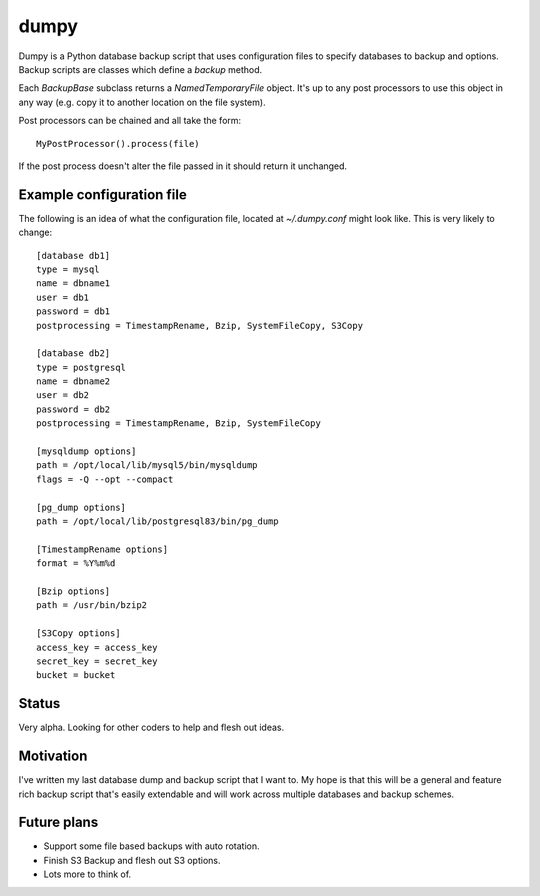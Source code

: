 =====
dumpy
=====

Dumpy is a Python database backup script that uses configuration files to
specify databases to backup and options.  Backup scripts are classes which
define a `backup` method.

Each `BackupBase` subclass returns a `NamedTemporaryFile` object.  It's up to
any post processors to use this object in any way (e.g. copy it to another
location on the file system).

Post processors can be chained and all take the form::

	MyPostProcessor().process(file)

If the post process doesn't alter the file passed in it should return it
unchanged.

Example configuration file
==========================

The following is an idea of what the configuration file, located at
`~/.dumpy.conf` might look like.  This is very likely to change::

	[database db1]
	type = mysql
	name = dbname1
	user = db1
	password = db1
	postprocessing = TimestampRename, Bzip, SystemFileCopy, S3Copy
	
	[database db2]
	type = postgresql
	name = dbname2
	user = db2
	password = db2
	postprocessing = TimestampRename, Bzip, SystemFileCopy
	
	[mysqldump options]
	path = /opt/local/lib/mysql5/bin/mysqldump
	flags = -Q --opt --compact
	
	[pg_dump options]
	path = /opt/local/lib/postgresql83/bin/pg_dump
	
	[TimestampRename options]
	format = %Y%m%d
	
	[Bzip options]
	path = /usr/bin/bzip2
	
	[S3Copy options]
	access_key = access_key
	secret_key = secret_key
	bucket = bucket


Status
======

Very alpha.  Looking for other coders to help and flesh out ideas.

Motivation
==========

I've written my last database dump and backup script that I want to.  My hope
is that this will be a general and feature rich backup script that's easily
extendable and will work across multiple databases and backup schemes.

Future plans
============

* Support some file based backups with auto rotation.
* Finish S3 Backup and flesh out S3 options.
* Lots more to think of.
